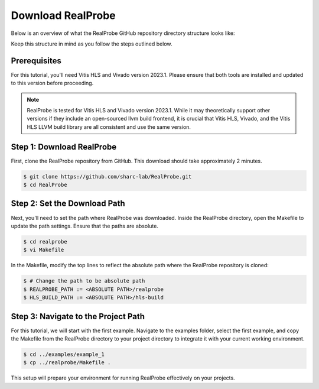 Download RealProbe
==============================

Below is an overview of what the RealProbe GitHub repository directory structure looks like:

.. image:: ../img/realprobe_path.png
  :width: 400
  :alt: <Directory Path Setup>

Keep this structure in mind as you follow the steps outlined below.


Prerequisites
------------

For this tutorial, you'll need Vitis HLS and Vivado version 2023.1. Please ensure that both tools are installed and updated to this version before proceeding.

.. note::

    RealProbe is tested for Vitis HLS and Vivado version 2023.1. While it may theoretically support other versions if they include an open-sourced llvm build frontend, it is crucial that Vitis HLS, Vivado, and the Vitis HLS LLVM build library are all consistent and use the same version.


Step 1: Download RealProbe
------------

First, clone the RealProbe repository from GitHub. This download should take approximately 2 minutes.

.. code-block:: console

   $ git clone https://github.com/sharc-lab/RealProbe.git
   $ cd RealProbe

Step 2: Set the Download Path
----------------

Next, you'll need to set the path where RealProbe was downloaded. Inside the RealProbe directory, open the Makefile to update the path settings. Ensure that the paths are absolute.

.. code-block:: console

   $ cd realprobe
   $ vi Makefile

In the Makefile, modify the top lines to reflect the absolute path where the RealProbe repository is cloned:

.. code-block:: console

   $ # Change the path to be absolute path
   $ REALPROBE_PATH := <ABSOLUTE PATH>/realprobe
   $ HLS_BUILD_PATH := <ABSOLUTE PATH>/hls-build


Step 3: Navigate to the Project Path
------------

For this tutorial, we will start with the first example. Navigate to the examples folder, select the first example, and copy the Makefile from the RealProbe directory to your project directory to integrate it with your current working environment.

.. code-block:: console

   $ cd ../examples/example_1
   $ cp ../realprobe/Makefile .

This setup will prepare your environment for running RealProbe effectively on your projects.

